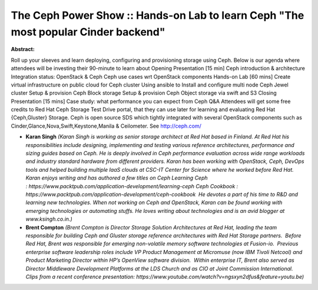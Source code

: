 The Ceph Power Show :: Hands-on Lab to learn Ceph "The most popular Cinder backend"
~~~~~~~~~~~~~~~~~~~~~~~~~~~~~~~~~~~~~~~~~~~~~~~~~~~~~~~~~~~~~~~~~~~~~~~~~~~~~~~~~~~

**Abstract:**

Roll up your sleeves and learn deploying, configuring and provisioning storage using Ceph. Below is our agenda where attendees will be investing their 90-minute to learn about Opening Presentation [15 min] Ceph introduction & architecture Integration status: OpenStack & Ceph Ceph use cases wrt OpenStack components Hands-on Lab [60 mins] Create virtual infrastructure on public cloud for Ceph cluster Using ansible to Install and configure multi node Ceph Jewel cluster Setup & provision Ceph Block storage Setup & provision Ceph Object storage via swift and S3 Closing Presentation [15 mins] Case study: what performance you can expect from Ceph Q&A Attendees will get some free credits to Red Hat Ceph Storage Test Drive portal, that they can use later for learning and evaluating Red Hat {Ceph,Gluster} Storage. Ceph is open source SDS which tightly integrated with several OpenStack components such as Cinder,Glance,Nova,Swift,Keystone,Manila & Ceilometer. See http://ceph.com/


* **Karan Singh** *(Karan Singh is working as senior storage architect at Red Hat based in Finland. At Red Hat his responsibilities include designing, implementing and testing various reference architectures, performance and sizing guides based on Ceph. He is deeply involved in Ceph performance evaluation across wide range workloads and industry standard hardware from different providers. Karan has been working with OpenStack, Ceph, DevOps tools and helped building multiple IaaS clouds at CSC-IT Center for Science where he worked before Red Hat. Karan enjoys writing and has authored a few titles on Ceph Learning Ceph : https://www.packtpub.com/application-development/learning-ceph Ceph Cookbook : https://www.packtpub.com/application-development/ceph-cookbook  He devotes a part of his time to R&D and learning new technologies. When not working on Ceph and OpenStack, Karan can be found working with emerging technologies or automating stuffs. He loves writing about technologies and is an avid blogger at www.ksingh.co.in.)*

* **Brent Compton** *(Brent Compton is Director Storage Solution Architectures at Red Hat, leading the team responsible for building Ceph and Gluster storage reference architectures with Red Hat Storage partners.  Before Red Hat, Brent was responsible for emerging non-volatile memory software technologies at Fusion-io.  Previous enterprise software leadership roles include VP Product Management at Micromuse (now IBM Tivoli Netcool) and Product Marketing Director within HP’s OpenView software division.  Within enterprise IT, Brent also served as Director Middleware Development Platforms at the LDS Church and as CIO at Joint Commission International. Clips from a recent conference presentation: https://www.youtube.com/watch?v=ngsxyn2dfus&feature=youtu.be)*
